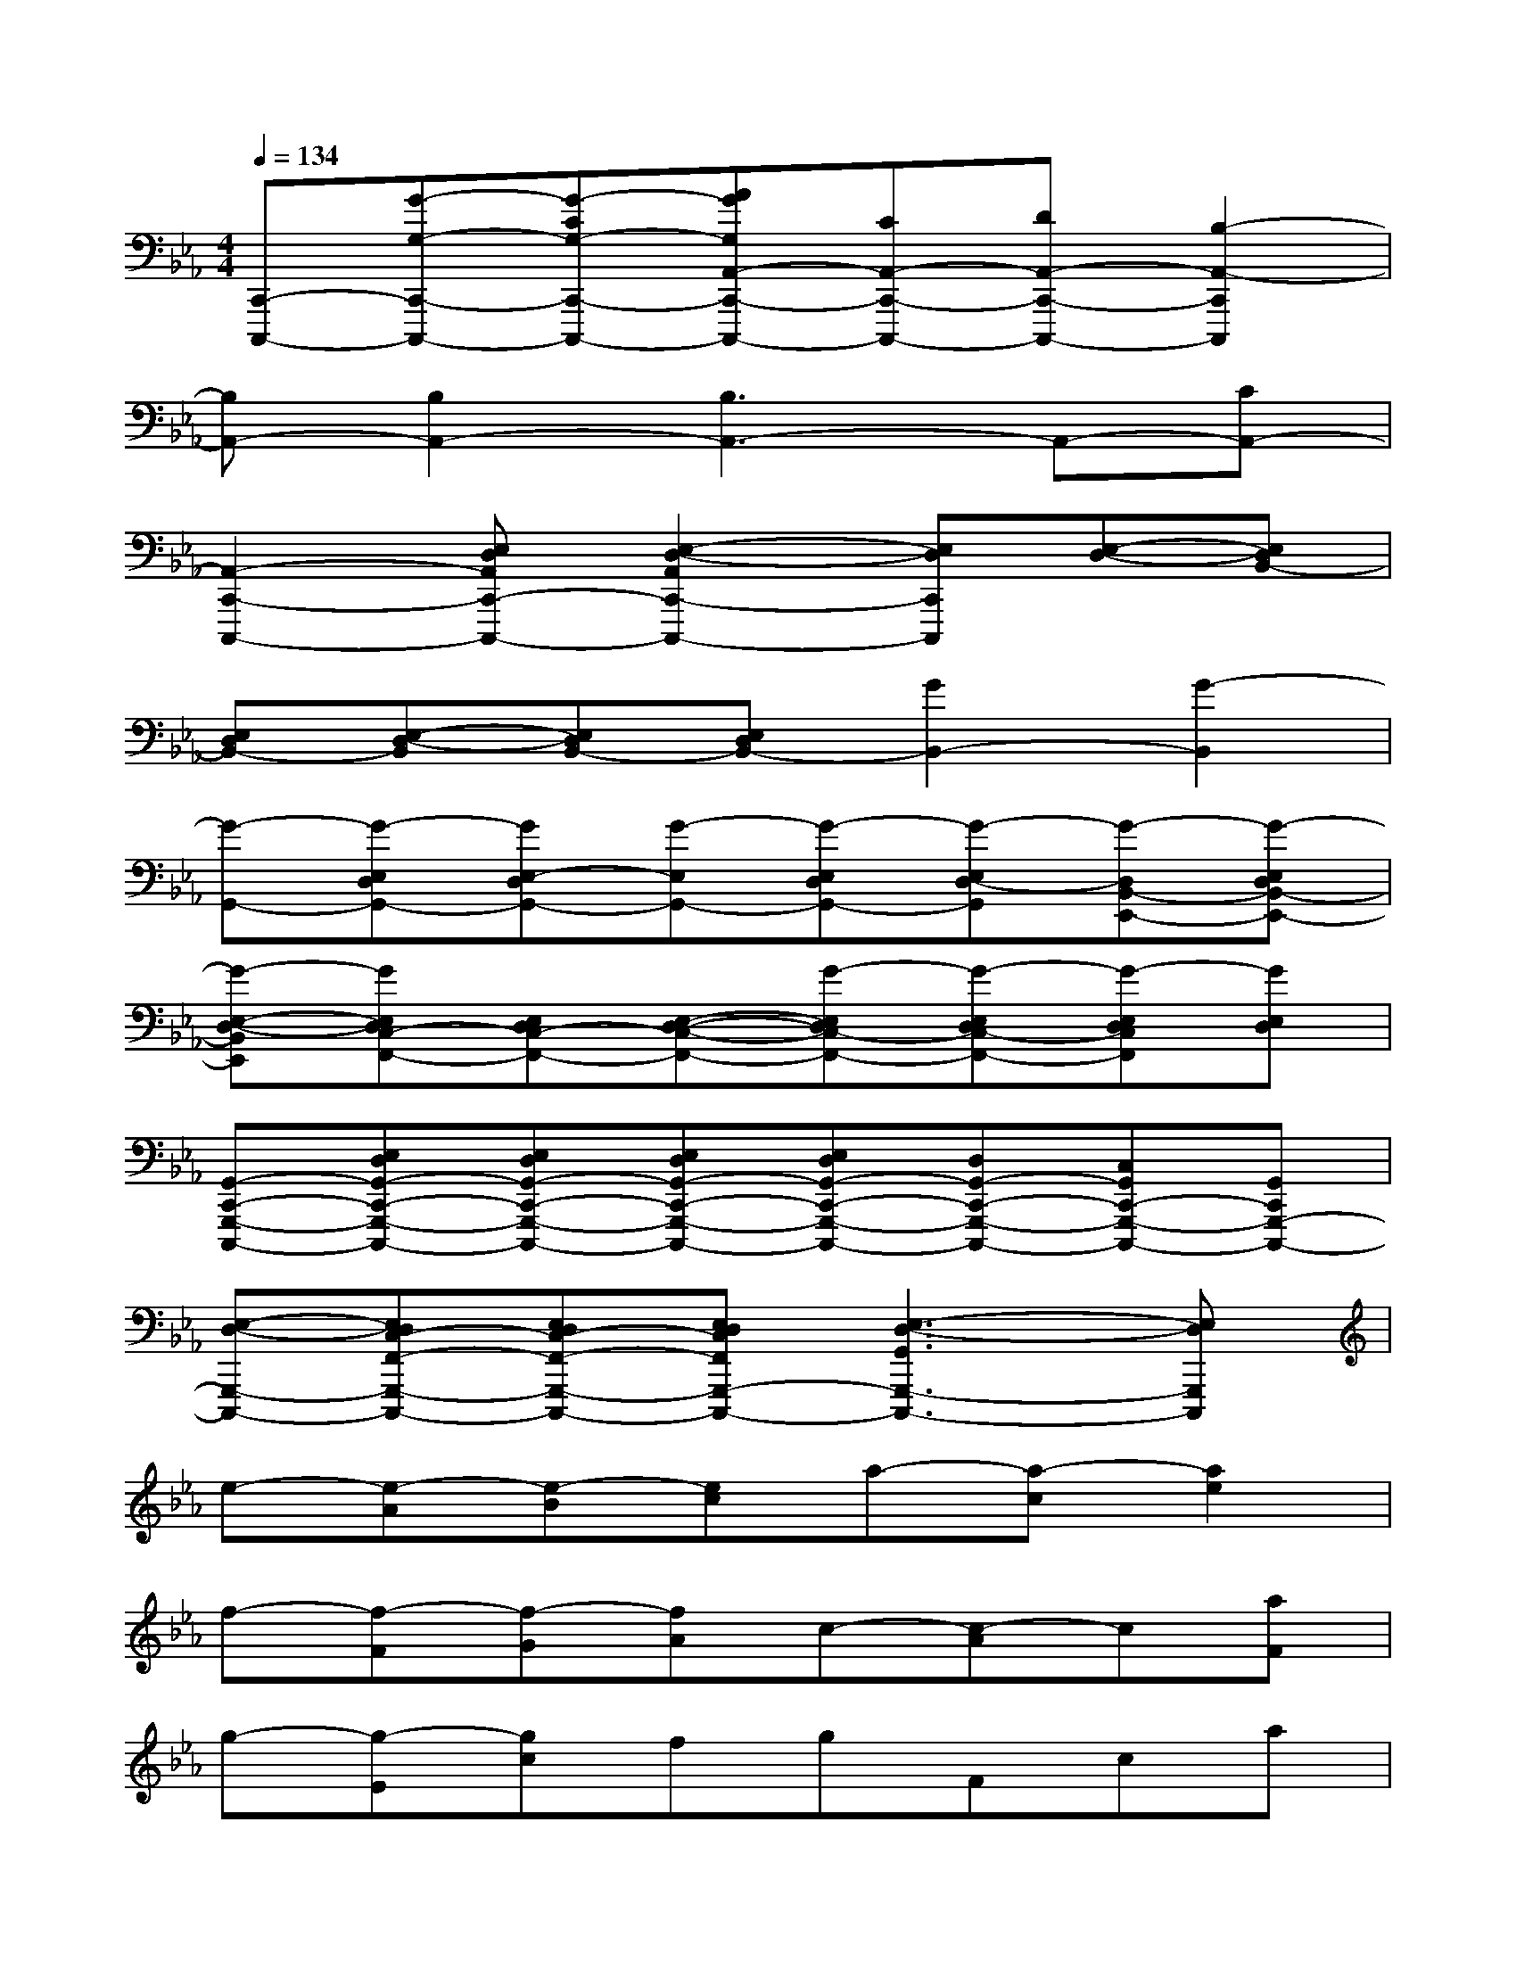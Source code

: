 X:1
T:
M:4/4
L:1/8
Q:1/4=134
K:Eb%3flats
V:1
[C,,-C,,,-][G-G,-C,,-C,,,-][G-CG,-C,,-C,,,-][AGG,A,,-C,,-C,,,-][CA,,-C,,-C,,,-][DA,,-C,,-C,,,-][B,2-A,,2-C,,2C,,,2]|
[B,A,,-][B,2A,,2-][B,3A,,3-]A,,-[CA,,-]|
[A,,2-C,,2-C,,,2-][E,D,A,,C,,-C,,,-][E,2-D,2-A,,2C,,2-C,,,2-][E,D,C,,C,,,][E,-D,-][E,D,B,,-]|
[E,D,B,,-][E,-D,-B,,][E,D,B,,-][E,D,B,,-][G2B,,2-][G2-B,,2]|
[G-G,,-][G-E,D,G,,-][GE,-D,G,,-][G-E,G,,-][G-E,D,G,,-][G-E,D,-G,,][G-D,B,,-E,,-][G-E,D,B,,-E,,-]|
[G-E,-D,-B,,E,,][GE,D,C,-F,,-][E,D,C,-F,,-][E,-D,-C,-F,,-][G-E,D,C,-F,,-][G-E,D,C,-F,,-][G-E,D,C,F,,][GE,D,]|
[G,,-C,,-G,,,-C,,,-][E,D,G,,-C,,-G,,,-C,,,-][E,D,G,,-C,,-G,,,-C,,,-][E,D,G,,-C,,-G,,,-C,,,-][E,D,G,,-C,,-G,,,-C,,,-][D,G,,-C,,-G,,,-C,,,-][C,G,,C,,-G,,,-C,,,-][G,,C,,G,,,-C,,,-]|
[E,-D,-G,,,-C,,,-][E,D,C,-F,,-G,,,-C,,,-][E,D,C,-F,,-G,,,-C,,,-][E,D,C,F,,G,,,-C,,,-][E,3-D,3-G,,3G,,,3-C,,,3-][E,D,G,,,C,,,]|
e-[e-A][e-B][ec]a-[a-c][a2e2]|
f-[f-F][f-G][fA]c-[c-A]c[aF]|
g-[g-E][gc]fgFca|
g-[gC]dec'-[c'G]c-[cC]|
e-[e-A][e-B][ec]a-[a-B][a-c][ae]|
f-[f-F][f-G][fA]c-[c-A]c-[cF]|
a-[aE]g-[gc]c'2F2|
cg-[gC]cde-[eG]c